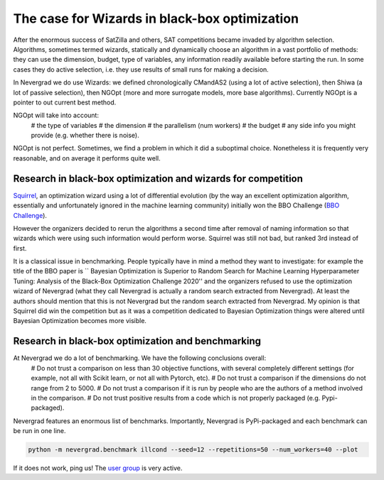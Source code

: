 .. _wizards:

The case for Wizards in black-box optimization
==============================================

After the enormous success of SatZilla and others, SAT competitions became invaded by algorithm selection.
Algorithms, sometimes termed wizards, statically and dynamically choose an algorithm in a vast portfolio of methods:
they can use the dimension, budget, type of variables, any information readily available before starting the run. In some
cases they do active selection, i.e. they use results of small runs for making a decision.

In Nevergrad we do use Wizards: we defined chronologically CMandAS2 (using a lot of active selection), then Shiwa (a lot
of passive selection), then NGOpt (more and more surrogate models, more base algorithms). Currently NGOpt is a pointer
to out current best method.

NGOpt will take into account:
    # the type of variables
    # the dimension
    # the parallelism (num workers)
    # the budget
    # any side info you might provide (e.g. whether there is noise).

NGOpt is not perfect. Sometimes, we find a problem in which it did a suboptimal choice. Nonetheless it is frequently
very reasonable, and on average it performs quite well.


Research in black-box optimization and wizards for competition
^^^^^^^^^^^^^^^^^^^^^^^^^^^^^^^^^^^^^^^^^^^^^^^^^^^^^^^^^^^^^^
`Squirrel <https://arxiv.org/abs/2012.08180>`_, an optimization wizard using a lot of differential evolution (by the way an excellent optimization algorithm,
essentially and unfortunately ignored in the machine learning community) initially won the BBO Challenge (`BBO Challenge <https://bbochallenge.com/altleaderboard>`_). 

However the organizers decided to rerun the algorithms a second time after removal of naming information so that wizards which were using such information
would perform worse. Squirrel was still not bad, but ranked 3rd instead of first.

It is a classical issue in benchmarking. People typically have in mind a method they want to investigate: for example the title
of the BBO paper is `` Bayesian Optimization is Superior to Random Search for Machine Learning Hyperparameter Tuning: Analysis of the Black-Box Optimization Challenge 2020''
and the organizers refused to use the optimization wizard of Nevergrad (what they call Nevergrad is actually a random search extracted from Nevergrad). At least the authors should mention that this is not Nevergrad but the random search extracted from Nevergrad.
My opinion is that Squirrel did win the competition but as it was a competition dedicated to Bayesian Optimization things were altered until Bayesian Optimization becomes more visible.

Research in black-box optimization and benchmarking
^^^^^^^^^^^^^^^^^^^^^^^^^^^^^^^^^^^^^^^^^^^^^^^^^^^
At Nevergrad we do a lot of benchmarking. We have the following conclusions overall:
    # Do not trust a comparison on less than 30 objective functions, with several completely different settings (for example, not all with Scikit learn, or not all with Pytorch, etc).
    # Do not trust a comparison if the dimensions do not range from 2 to 5000. 
    # Do not trust a comparison if it is run by people who are the authors of a method involved in the comparison.
    # Do not trust positive results from a code which is not properly packaged (e.g. Pypi-packaged).

Nevergrad features an enormous list of benchmarks. Importantly, Nevergrad is PyPi-packaged and each benchmark can be run in one line.

.. code-block:: bash

    python -m nevergrad.benchmark illcond --seed=12 --repetitions=50 --num_workers=40 --plot


If it does not work, ping us! The `user group <https://www.facebook.com/groups/nevergradusers>`_ is very active.




